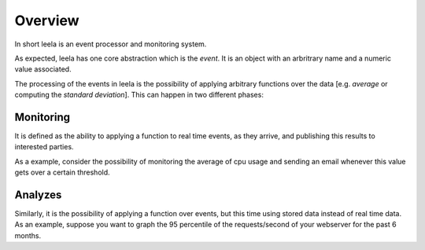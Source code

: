 ==========
 Overview
==========

In short leela is an event processor and monitoring system.

As expected, leela has one core abstraction which is the *event*. It
is an object with an arbritrary name and a numeric value associated.

The processing of the events in leela is the possibility of applying
arbitrary functions over the data [e.g. *average* or computing the
*standard deviation*]. This can happen in two different phases:

Monitoring
==========

It is defined as the ability to applying a function to real time
events, as they arrive, and publishing this results to interested
parties.

As a example, consider the possibility of monitoring the average of
cpu usage and sending an email whenever this value gets over a certain
threshold.

Analyzes
========

Similarly, it is the possibility of applying a function over events,
but this time using stored data instead of real time data. As an
example, suppose you want to graph the 95 percentile of the
requests/second of your webserver for the past 6 months.
